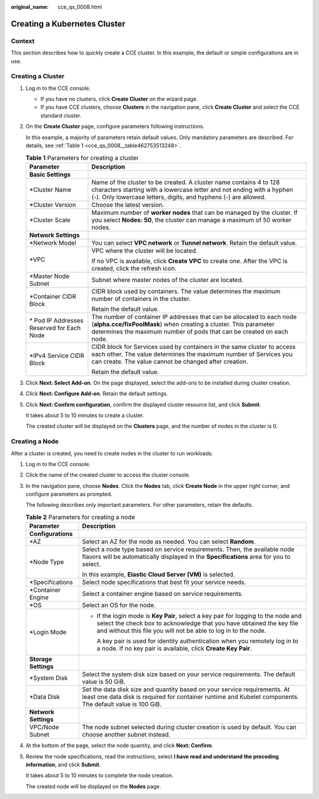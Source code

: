 :original_name: cce_qs_0008.html

.. _cce_qs_0008:

Creating a Kubernetes Cluster
=============================

Context
-------

This section describes how to quickly create a CCE cluster. In this example, the default or simple configurations are in use.

Creating a Cluster
------------------

#. Log in to the CCE console.

   -  If you have no clusters, click **Create Cluster** on the wizard page.
   -  If you have CCE clusters, choose **Clusters** in the navigation pane, click **Create Cluster** and select the CCE standard cluster.

#. On the **Create Cluster** page, configure parameters following instructions.

   In this example, a majority of parameters retain default values. Only mandatory parameters are described. For details, see :ref:`Table 1 <cce_qs_0008__table462753513248>`.

   .. _cce_qs_0008__table462753513248:

   .. table:: **Table 1** Parameters for creating a cluster

      +--------------------------------------------+---------------------------------------------------------------------------------------------------------------------------------------------------------------------------------------------------------------------+
      | Parameter                                  | Description                                                                                                                                                                                                         |
      +============================================+=====================================================================================================================================================================================================================+
      | **Basic Settings**                         |                                                                                                                                                                                                                     |
      +--------------------------------------------+---------------------------------------------------------------------------------------------------------------------------------------------------------------------------------------------------------------------+
      | \*Cluster Name                             | Name of the cluster to be created. A cluster name contains 4 to 128 characters starting with a lowercase letter and not ending with a hyphen (-). Only lowercase letters, digits, and hyphens (-) are allowed.      |
      +--------------------------------------------+---------------------------------------------------------------------------------------------------------------------------------------------------------------------------------------------------------------------+
      | \*Cluster Version                          | Choose the latest version.                                                                                                                                                                                          |
      +--------------------------------------------+---------------------------------------------------------------------------------------------------------------------------------------------------------------------------------------------------------------------+
      | \*Cluster Scale                            | Maximum number of **worker nodes** that can be managed by the cluster. If you select **Nodes: 50**, the cluster can manage a maximum of 50 worker nodes.                                                            |
      +--------------------------------------------+---------------------------------------------------------------------------------------------------------------------------------------------------------------------------------------------------------------------+
      | **Network Settings**                       |                                                                                                                                                                                                                     |
      +--------------------------------------------+---------------------------------------------------------------------------------------------------------------------------------------------------------------------------------------------------------------------+
      | \*Network Model                            | You can select **VPC network** or **Tunnel network**. Retain the default value.                                                                                                                                     |
      +--------------------------------------------+---------------------------------------------------------------------------------------------------------------------------------------------------------------------------------------------------------------------+
      | \*VPC                                      | VPC where the cluster will be located.                                                                                                                                                                              |
      |                                            |                                                                                                                                                                                                                     |
      |                                            | If no VPC is available, click **Create VPC** to create one. After the VPC is created, click the refresh icon.                                                                                                       |
      +--------------------------------------------+---------------------------------------------------------------------------------------------------------------------------------------------------------------------------------------------------------------------+
      | \*Master Node Subnet                       | Subnet where master nodes of the cluster are located.                                                                                                                                                               |
      +--------------------------------------------+---------------------------------------------------------------------------------------------------------------------------------------------------------------------------------------------------------------------+
      | \*Container CIDR Block                     | CIDR block used by containers. The value determines the maximum number of containers in the cluster.                                                                                                                |
      |                                            |                                                                                                                                                                                                                     |
      |                                            | Retain the default value.                                                                                                                                                                                           |
      +--------------------------------------------+---------------------------------------------------------------------------------------------------------------------------------------------------------------------------------------------------------------------+
      | \* Pod IP Addresses Reserved for Each Node | The number of container IP addresses that can be allocated to each node (**alpha.cce/fixPoolMask**) when creating a cluster. This parameter determines the maximum number of pods that can be created on each node. |
      +--------------------------------------------+---------------------------------------------------------------------------------------------------------------------------------------------------------------------------------------------------------------------+
      | \*IPv4 Service CIDR Block                  | CIDR block for Services used by containers in the same cluster to access each other. The value determines the maximum number of Services you can create. The value cannot be changed after creation.                |
      |                                            |                                                                                                                                                                                                                     |
      |                                            | Retain the default value.                                                                                                                                                                                           |
      +--------------------------------------------+---------------------------------------------------------------------------------------------------------------------------------------------------------------------------------------------------------------------+

#. Click **Next: Select Add-on**. On the page displayed, select the add-ons to be installed during cluster creation.

#. Click **Next: Configure Add-on**. Retain the default settings.

#. Click **Next: Confirm configuration**, confirm the displayed cluster resource list, and click **Submit**.

   It takes about 5 to 10 minutes to create a cluster.

   The created cluster will be displayed on the **Clusters** page, and the number of nodes in the cluster is 0.

Creating a Node
---------------

After a cluster is created, you need to create nodes in the cluster to run workloads.

#. Log in to the CCE console.

#. Click the name of the created cluster to access the cluster console.

#. In the navigation pane, choose **Nodes**. Click the **Nodes** tab, click **Create Node** in the upper right corner, and configure parameters as prompted.

   The following describes only important parameters. For other parameters, retain the defaults.

   .. table:: **Table 2** Parameters for creating a node

      +-----------------------------------+-------------------------------------------------------------------------------------------------------------------------------------------------------------------------------------------------------------------------------+
      | Parameter                         | Description                                                                                                                                                                                                                   |
      +===================================+===============================================================================================================================================================================================================================+
      | **Configurations**                |                                                                                                                                                                                                                               |
      +-----------------------------------+-------------------------------------------------------------------------------------------------------------------------------------------------------------------------------------------------------------------------------+
      | \*AZ                              | Select an AZ for the node as needed. You can select **Random**.                                                                                                                                                               |
      +-----------------------------------+-------------------------------------------------------------------------------------------------------------------------------------------------------------------------------------------------------------------------------+
      | \*Node Type                       | Select a node type based on service requirements. Then, the available node flavors will be automatically displayed in the **Specifications** area for you to select.                                                          |
      |                                   |                                                                                                                                                                                                                               |
      |                                   | In this example, **Elastic Cloud Server (VM)** is selected.                                                                                                                                                                   |
      +-----------------------------------+-------------------------------------------------------------------------------------------------------------------------------------------------------------------------------------------------------------------------------+
      | \*Specifications                  | Select node specifications that best fit your service needs.                                                                                                                                                                  |
      +-----------------------------------+-------------------------------------------------------------------------------------------------------------------------------------------------------------------------------------------------------------------------------+
      | \*Container Engine                | Select a container engine based on service requirements.                                                                                                                                                                      |
      +-----------------------------------+-------------------------------------------------------------------------------------------------------------------------------------------------------------------------------------------------------------------------------+
      | \*OS                              | Select an OS for the node.                                                                                                                                                                                                    |
      +-----------------------------------+-------------------------------------------------------------------------------------------------------------------------------------------------------------------------------------------------------------------------------+
      | \*Login Mode                      | -  If the login mode is **Key Pair**, select a key pair for logging to the node and select the check box to acknowledge that you have obtained the key file and without this file you will not be able to log in to the node. |
      |                                   |                                                                                                                                                                                                                               |
      |                                   |    A key pair is used for identity authentication when you remotely log in to a node. If no key pair is available, click **Create Key Pair**.                                                                                 |
      +-----------------------------------+-------------------------------------------------------------------------------------------------------------------------------------------------------------------------------------------------------------------------------+
      | **Storage Settings**              |                                                                                                                                                                                                                               |
      +-----------------------------------+-------------------------------------------------------------------------------------------------------------------------------------------------------------------------------------------------------------------------------+
      | \*System Disk                     | Select the system disk size based on your service requirements. The default value is 50 GiB.                                                                                                                                  |
      +-----------------------------------+-------------------------------------------------------------------------------------------------------------------------------------------------------------------------------------------------------------------------------+
      | \*Data Disk                       | Set the data disk size and quantity based on your service requirements. At least one data disk is required for container runtime and Kubelet components. The default value is 100 GiB.                                        |
      +-----------------------------------+-------------------------------------------------------------------------------------------------------------------------------------------------------------------------------------------------------------------------------+
      | **Network Settings**              |                                                                                                                                                                                                                               |
      +-----------------------------------+-------------------------------------------------------------------------------------------------------------------------------------------------------------------------------------------------------------------------------+
      | VPC/Node Subnet                   | The node subnet selected during cluster creation is used by default. You can choose another subnet instead.                                                                                                                   |
      +-----------------------------------+-------------------------------------------------------------------------------------------------------------------------------------------------------------------------------------------------------------------------------+

#. At the bottom of the page, select the node quantity, and click **Next: Confirm**.

#. Review the node specifications, read the instructions, select **I have read and understand the preceding information**, and click **Submit**.

   It takes about 5 to 10 minutes to complete the node creation.

   The created node will be displayed on the **Nodes** page.
